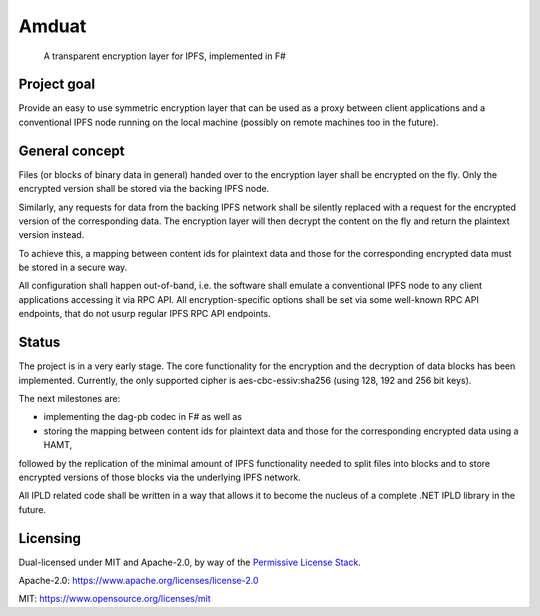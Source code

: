 ~~~~~~
Amduat
~~~~~~

|badge0| |badge1|_ |badge2|_

  A transparent encryption layer for IPFS, implemented in F#


Project goal
============

Provide an easy to use symmetric encryption layer that can be used as a proxy
between client applications and a conventional IPFS node running on the local
machine (possibly on remote machines too in the future).


General concept
===============

Files (or blocks of binary data in general) handed over to the encryption layer
shall be encrypted on the fly. Only the encrypted version shall be stored via
the backing IPFS node.

Similarly, any requests for data from the backing IPFS network shall be silently
replaced with a request for the encrypted version of the corresponding data. The
encryption layer will then decrypt the content on the fly and return the
plaintext version instead.

To achieve this, a mapping between content ids for plaintext data and those for
the corresponding encrypted data must be stored in a secure way.

All configuration shall happen out-of-band, i.e. the software shall emulate a
conventional IPFS node to any client applications accessing it via RPC API. All
encryption-specific options shall be set via some well-known RPC API endpoints,
that do not usurp regular IPFS RPC API endpoints.


Status
======

The project is in a very early stage. The core functionality for the encryption
and the decryption of data blocks has been implemented. Currently, the only
supported cipher is aes-cbc-essiv:sha256 (using 128, 192 and 256 bit keys).

The next milestones are:

* implementing the dag-pb codec in F# as well as
* storing the mapping between content ids for plaintext data and those for
  the corresponding encrypted data using a HAMT,

followed by the replication of the minimal amount of IPFS functionality needed
to split files into blocks and to store encrypted versions of those blocks via
the underlying IPFS network.

All IPLD related code shall be written in a way that allows it to become the
nucleus of a complete .NET IPLD library in the future.


Licensing
=========

Dual-licensed under MIT and Apache-2.0, by way of the `Permissive License Stack
<https://protocol.ai/blog/announcing-the-permissive-license-stack/>`_.

Apache-2.0: https://www.apache.org/licenses/license-2.0

MIT: https://www.opensource.org/licenses/mit

.. |badge0| image:: https://gitlab.com/bombus-lapidarius/vengeful-firewall/badges/master/pipeline.svg
   :alt: pipeline status badge

.. |badge1| image:: https://img.shields.io/badge/License-Apache_2.0-blue.svg
   :alt: apache-2.0 license badge
.. _badge1: https://opensource.org/licenses/Apache-2.0

.. |badge2| image:: https://img.shields.io/badge/License-MIT-yellow.svg
   :alt: mit license badge
.. _badge2: https://opensource.org/licenses/MIT
